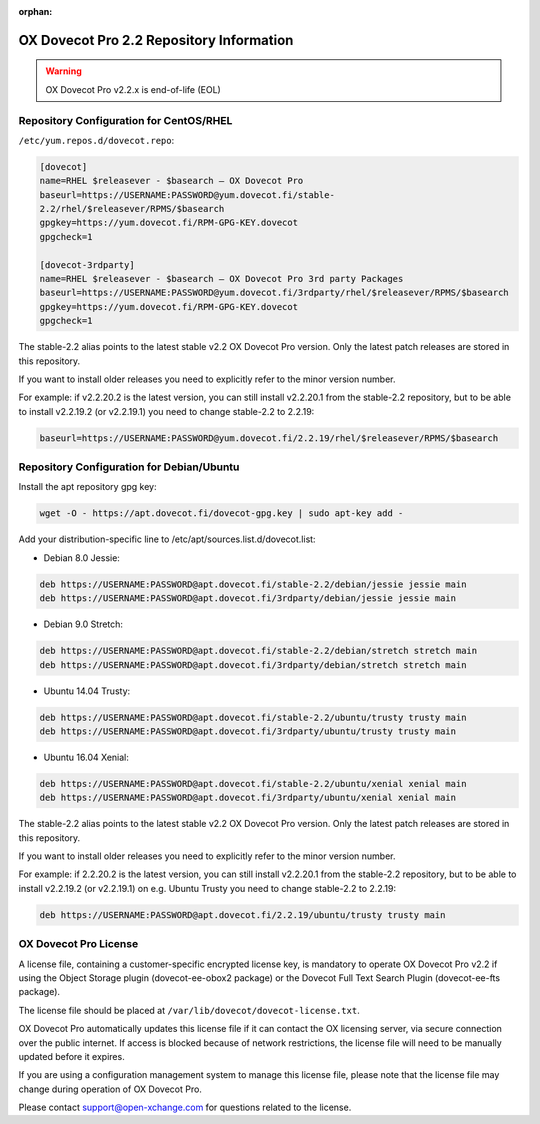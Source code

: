 :orphan:

.. _ox_dovecot_pro_2_2_repository:

=========================================
OX Dovecot Pro 2.2 Repository Information
=========================================

.. warning:: OX Dovecot Pro v2.2.x is end-of-life (EOL)

Repository Configuration for CentOS/RHEL
========================================

``/etc/yum.repos.d/dovecot.repo``:

.. code-block:: none

   [dovecot]
   name=RHEL $releasever - $basearch – OX Dovecot Pro
   baseurl=https://USERNAME:PASSWORD@yum.dovecot.fi/stable-
   2.2/rhel/$releasever/RPMS/$basearch
   gpgkey=https://yum.dovecot.fi/RPM-GPG-KEY.dovecot
   gpgcheck=1

   [dovecot-3rdparty]
   name=RHEL $releasever - $basearch – OX Dovecot Pro 3rd party Packages
   baseurl=https://USERNAME:PASSWORD@yum.dovecot.fi/3rdparty/rhel/$releasever/RPMS/$basearch
   gpgkey=https://yum.dovecot.fi/RPM-GPG-KEY.dovecot
   gpgcheck=1

The stable-2.2 alias points to the latest stable v2.2 OX Dovecot Pro version.
Only the latest patch releases are stored in this repository. 

If you want to install older releases you need to explicitly refer to the
minor version number. 

For example: if v2.2.20.2 is the latest version, you can still install
v2.2.20.1 from the stable-2.2 repository, but to be able to install v2.2.19.2
(or v2.2.19.1) you need to change stable-2.2 to 2.2.19:

.. code-block:: none

   baseurl=https://USERNAME:PASSWORD@yum.dovecot.fi/2.2.19/rhel/$releasever/RPMS/$basearch

Repository Configuration for Debian/Ubuntu
==========================================

Install the apt repository gpg key:

.. code-block:: none

   wget -O - https://apt.dovecot.fi/dovecot-gpg.key | sudo apt-key add -

Add your distribution-specific line to /etc/apt/sources.list.d/dovecot.list:

* Debian 8.0 Jessie:

.. code-block:: none

   deb https://USERNAME:PASSWORD@apt.dovecot.fi/stable-2.2/debian/jessie jessie main
   deb https://USERNAME:PASSWORD@apt.dovecot.fi/3rdparty/debian/jessie jessie main

* Debian 9.0 Stretch:

.. code-block:: none

   deb https://USERNAME:PASSWORD@apt.dovecot.fi/stable-2.2/debian/stretch stretch main
   deb https://USERNAME:PASSWORD@apt.dovecot.fi/3rdparty/debian/stretch stretch main

* Ubuntu 14.04 Trusty:

.. code-block:: none

   deb https://USERNAME:PASSWORD@apt.dovecot.fi/stable-2.2/ubuntu/trusty trusty main
   deb https://USERNAME:PASSWORD@apt.dovecot.fi/3rdparty/ubuntu/trusty trusty main

* Ubuntu 16.04 Xenial:

.. code-block:: none

   deb https://USERNAME:PASSWORD@apt.dovecot.fi/stable-2.2/ubuntu/xenial xenial main
   deb https://USERNAME:PASSWORD@apt.dovecot.fi/3rdparty/ubuntu/xenial xenial main

The stable-2.2 alias points to the latest stable v2.2 OX Dovecot Pro version.
Only the latest patch releases are stored in this repository. 

If you want to install older releases you need to explicitly refer to the
minor version number. 

For example: if 2.2.20.2 is the latest version, you can still install
v2.2.20.1 from the stable-2.2 repository, but to be able to install v2.2.19.2
(or v2.2.19.1) on e.g. Ubuntu Trusty you need to change stable-2.2 to 2.2.19:

.. code-block:: none

   deb https://USERNAME:PASSWORD@apt.dovecot.fi/2.2.19/ubuntu/trusty trusty main

OX Dovecot Pro License
======================

A license file, containing a customer-specific encrypted license key, is
mandatory to operate OX Dovecot Pro v2.2 if using the Object Storage plugin
(dovecot-ee-obox2 package) or the Dovecot Full Text Search Plugin
(dovecot-ee-fts package).

The license file should be placed at ``/var/lib/dovecot/dovecot-license.txt``.

OX Dovecot Pro automatically updates this license file if it can contact the
OX licensing server, via secure connection over the public internet. If access
is blocked because of network restrictions, the license file will need to be
manually updated before it expires. 

If you are using a configuration management system to manage this license
file, please note that the license file may change during operation of OX
Dovecot Pro.

Please contact support@open-xchange.com for questions related to the license.

